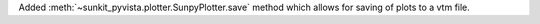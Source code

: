 Added :meth:`~sunkit_pyvista.plotter.SunpyPlotter.save` method which allows for saving of plots to a vtm file.

